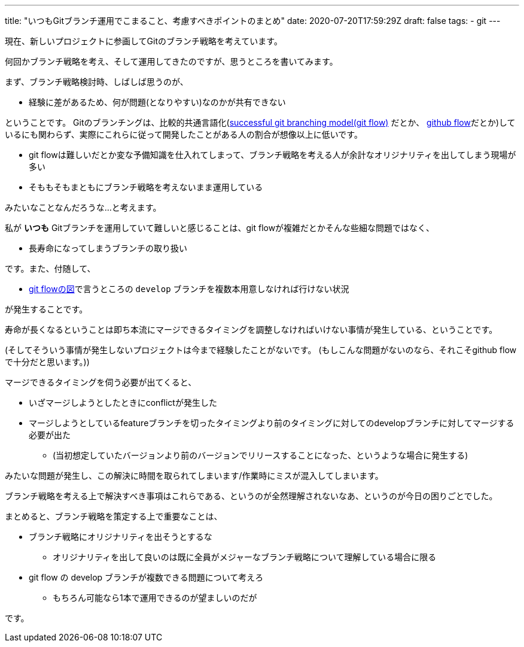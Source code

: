 ---
title: "いつもGitブランチ運用でこまること、考慮すべきポイントのまとめ"
date: 2020-07-20T17:59:29Z
draft: false
tags:
  - git
---

現在、新しいプロジェクトに参画してGitのブランチ戦略を考えています。

何回かブランチ戦略を考え、そして運用してきたのですが、思うところを書いてみます。

まず、ブランチ戦略検討時、しばしば思うのが、

* 経験に差があるため、何が問題(となりやすい)なのかが共有できない

ということです。
Gitのブランチングは、比較的共通言語化(https://nvie.com/posts/a-successful-git-branching-model/[successful git branching model(git flow)] だとか、 https://guides.github.com/introduction/flow/[github flow]だとか)しているにも関わらず、実際にこれらに従って開発したことがある人の割合が想像以上に低いです。

* git flowは難しいだとか変な予備知識を仕入れてしまって、ブランチ戦略を考える人が余計なオリジナリティを出してしまう現場が多い
* そももそもまともにブランチ戦略を考えないまま運用している

みたいなことなんだろうな…と考えます。

私が **いつも** Gitブランチを運用していて難しいと感じることは、git flowが複雑だとかそんな些細な問題ではなく、

* 長寿命になってしまうブランチの取り扱い

です。また、付随して、

* https://nvie.com/img/git-model@2x.png[git flowの図]で言うところの `develop` ブランチを複数本用意しなければ行けない状況

が発生することです。

寿命が長くなるということは即ち本流にマージできるタイミングを調整しなければいけない事情が発生している、ということです。

(そしてそういう事情が発生しないプロジェクトは今まで経験したことがないです。
(もしこんな問題がないのなら、それこそgithub flowで十分だと思います。))

マージできるタイミングを伺う必要が出てくると、

* いざマージしようとしたときにconflictが発生した
* マージしようとしているfeatureブランチを切ったタイミングより前のタイミングに対してのdevelopブランチに対してマージする必要が出た
** (当初想定していたバージョンより前のバージョンでリリースすることになった、というような場合に発生する)

みたいな問題が発生し、この解決に時間を取られてしまいます/作業時にミスが混入してしまいます。

ブランチ戦略を考える上で解決すべき事項はこれらである、というのが全然理解されないなあ、というのが今日の困りごとでした。

まとめると、ブランチ戦略を策定する上で重要なことは、

* ブランチ戦略にオリジナリティを出そうとするな
** オリジナリティを出して良いのは既に全員がメジャーなブランチ戦略について理解している場合に限る
* git flow の develop ブランチが複数できる問題について考えろ
** もちろん可能なら1本で運用できるのが望ましいのだが

です。
